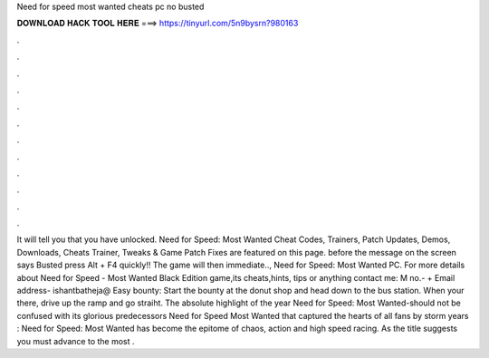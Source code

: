 Need for speed most wanted cheats pc no busted

𝐃𝐎𝐖𝐍𝐋𝐎𝐀𝐃 𝐇𝐀𝐂𝐊 𝐓𝐎𝐎𝐋 𝐇𝐄𝐑𝐄 ===> https://tinyurl.com/5n9bysrn?980163

.

.

.

.

.

.

.

.

.

.

.

.

It will tell you that you have unlocked. Need for Speed: Most Wanted Cheat Codes, Trainers, Patch Updates, Demos, Downloads, Cheats Trainer, Tweaks & Game Patch Fixes are featured on this page. before the message on the screen says Busted press Alt + F4 quickly!! The game will then immediate.., Need for Speed: Most Wanted PC. For more details about Need for Speed - Most Wanted Black Edition game,its cheats,hints, tips or anything contact me: M no.- + Email address- ishantbatheja@ Easy bounty: Start the bounty at the donut shop and head down to the bus station. When your there, drive up the ramp and go straiht. The absolute highlight of the year Need for Speed: Most Wanted-should not be confused with its glorious predecessors Need for Speed Most Wanted that captured the hearts of all fans by storm years : Need for Speed: Most Wanted has become the epitome of chaos, action and high speed racing. As the title suggests you must advance to the most .